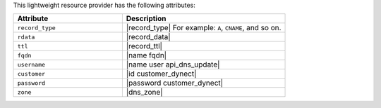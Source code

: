 .. The contents of this file are included in multiple topics.
.. This file should not be changed in a way that hinders its ability to appear in multiple documentation sets.

This lightweight resource provider has the following attributes:

.. list-table::
   :widths: 200 300
   :header-rows: 1

   * - Attribute
     - Description
   * - ``record_type``
     - |record_type| For example: ``A``, ``CNAME``, and so on.
   * - ``rdata``
     - |record_data|
   * - ``ttl``
     - |record_ttl|
   * - ``fqdn``
     - |name fqdn|
   * - ``username``
     - |name user api_dns_update|
   * - ``customer``
     - |id customer_dynect|
   * - ``password``
     - |password customer_dynect|
   * - ``zone``
     - |dns_zone|